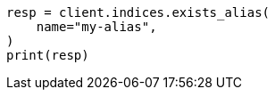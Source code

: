 // This file is autogenerated, DO NOT EDIT
// indices/alias-exists.asciidoc:10

[source, python]
----
resp = client.indices.exists_alias(
    name="my-alias",
)
print(resp)
----
